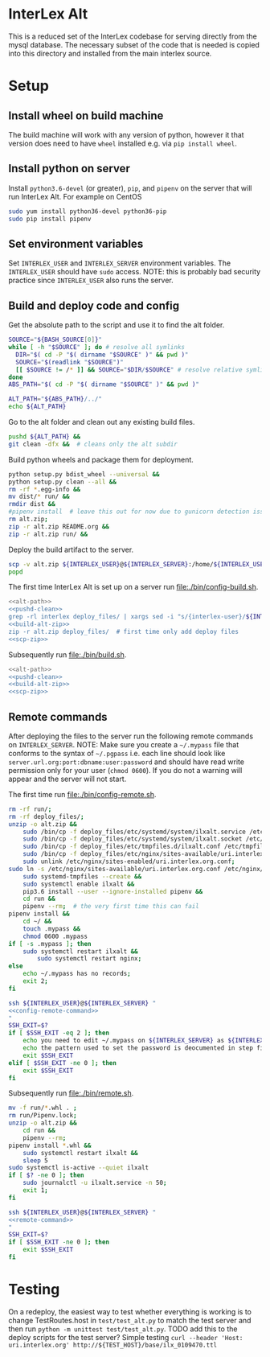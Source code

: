 * InterLex Alt
:PROPERTIES:
:CUSTOM_ID: interlex-alt
:END:

This is a reduced set of the InterLex codebase for serving directly from
the mysql database. The necessary subset of the code that is needed is
copied into this directory and installed from the main interlex source.

* Setup
:PROPERTIES:
:CUSTOM_ID: setup
:END:

** Install wheel on build machine
The build machine will work with any version of python, however it that
version does need to have =wheel= installed e.g. via =pip install wheel=.

** Install python on server
Install =python3.6-devel= (or greater), =pip=, and =pipenv= on the server that
will run InterLex Alt. For example on CentOS

#+begin_src bash
sudo yum install python36-devel python36-pip
sudo pip install pipenv
#+end_src

** Set environment variables
Set =INTERLEX_USER= and =INTERLEX_SERVER= environment variables.
The =INTERLEX_USER= should have =sudo= access. NOTE: this is probably
bad security practice since =INTERLEX_USER= also runs the server.

** Build and deploy code and config

Get the absolute path to the script and use it to find the alt folder.
#+name: alt-path
#+begin_src bash
SOURCE="${BASH_SOURCE[0]}"
while [ -h "$SOURCE" ]; do # resolve all symlinks
  DIR="$( cd -P "$( dirname "$SOURCE" )" && pwd )"
  SOURCE="$(readlink "$SOURCE")"
  [[ $SOURCE != /* ]] && SOURCE="$DIR/$SOURCE" # resolve relative symlinks
done
ABS_PATH="$( cd -P "$( dirname "$SOURCE" )" && pwd )"

ALT_PATH="${ABS_PATH}/../"
echo ${ALT_PATH}
#+end_src

Go to the alt folder and clean out any existing build files.
#+name: pushd-clean
#+begin_src bash
pushd ${ALT_PATH} &&
git clean -dfx &&  # cleans only the alt subdir
#+end_src

Build python wheels and package them for deployment.
#+name: build-alt-zip
#+begin_src bash
python setup.py bdist_wheel --universal &&
python setup.py clean --all &&
rm -rf *.egg-info &&
mv dist/* run/ &&
rmdir dist &&
#pipenv install  # leave this out for now due to gunicorn detection issues
rm alt.zip;
zip -r alt.zip README.org &&
zip -r alt.zip run/ &&
#+end_src

Deploy the build artifact to the server.
#+name: scp-zip
#+begin_src bash
scp -v alt.zip ${INTERLEX_USER}@${INTERLEX_SERVER}:/home/${INTERLEX_USER}/
popd
#+end_src

The first time InterLex Alt is set up on a server run [[file:./bin/config-build.sh]].
#+name: config-build.sh
#+header: :shebang "#!/usr/bin/env bash" :noweb yes :tangle-mode (identity #o755)
#+begin_src bash :tangle ./bin/config-build.sh :comments noweb
<<alt-path>>
<<pushd-clean>>
grep -rl interlex deploy_files/ | xargs sed -i "s/{interlex-user}/${INTERLEX_USER}/g" &&
<<build-alt-zip>>
zip -r alt.zip deploy_files/  # first time only add deploy files
<<scp-zip>>
#+end_src

Subsequently run [[file:./bin/build.sh]].
#+name: build.sh
#+header: :shebang "#!/usr/bin/env bash" :noweb yes :tangle-mode (identity #o755)
#+begin_src bash :tangle ./bin/build.sh :comments noweb
<<alt-path>>
<<pushd-clean>>
<<build-alt-zip>>
<<scp-zip>>
#+end_src

** Remote commands
After deploying the files to the server run the following remote
commands on =INTERLEX_SERVER=. NOTE: Make sure you create a
=~/.mypass= file that conforms to the syntax of =~/.pgpass= i.e.
each line should look like =server.url.org:port:dbname:user:password=
and should have read write permission only for your user (=chmod 0600=).
If you do not a warning will appear and the server will not start.

The first time run [[file:./bin/config-remote.sh]].
#+name: config-remote-command
#+begin_src bash
rm -rf run/;
rm -rf deploy_files/;
unzip -o alt.zip &&
    sudo /bin/cp -f deploy_files/etc/systemd/system/ilxalt.service /etc/systemd/system/ &&
    sudo /bin/cp -f deploy_files/etc/systemd/system/ilxalt.socket /etc/systemd/system/ &&
    sudo /bin/cp -f deploy_files/etc/tmpfiles.d/ilxalt.conf /etc/tmpfiles.d/ &&
    sudo /bin/cp -f deploy_files/etc/nginx/sites-available/uri.interlex.org.conf /etc/nginx/sites-available/ && # carful here
    sudo unlink /etc/nginx/sites-enabled/uri.interlex.org.conf;
sudo ln -s /etc/nginx/sites-available/uri.interlex.org.conf /etc/nginx/sites-enabled/uri.interlex.org.conf &&
    sudo systemd-tmpfiles --create &&
    sudo systemctl enable ilxalt &&
    pip3.6 install --user --ignore-installed pipenv &&
    cd run &&
    pipenv --rm;  # the very first time this can fail
pipenv install &&
    cd ~/ &&
    touch .mypass &&
    chmod 0600 .mypass
if [ -s .mypass ]; then
    sudo systemctl restart ilxalt &&
        sudo systemctl restart nginx;
else
    echo ~/.mypass has no records;
    exit 2;
fi
#+end_src

#+name: config-remote.sh
#+header: :shebang "#!/usr/bin/env bash" :noweb yes :tangle-mode (identity #o755)
#+begin_src bash :tangle ./bin/config-remote.sh :comments noweb
ssh ${INTERLEX_USER}@${INTERLEX_SERVER} "
<<config-remote-command>>
"
SSH_EXIT=$?
if [ $SSH_EXIT -eq 2 ]; then
    echo you need to edit ~/.mypass on ${INTERLEX_SERVER} as ${INTERLEX_USER} to complete setup
    echo the pattern used to set the password is deocumented in step five of README.md on the server
    exit $SSH_EXIT
elif [ $SSH_EXIT -ne 0 ]; then
    exit $SSH_EXIT
fi
#+end_src

Subsequently run [[file:./bin/remote.sh]].
#+name: remote-command
#+begin_src bash
mv -f run/*.whl . ;
rm run/Pipenv.lock;
unzip -o alt.zip &&
    cd run &&
    pipenv --rm;
pipenv install *.whl &&
    sudo systemctl restart ilxalt &&
    sleep 5
sudo systemctl is-active --quiet ilxalt
if [ $? -ne 0 ]; then
    sudo journalctl -u ilxalt.service -n 50;
    exit 1;
fi
#+end_src

#+name: remote.sh
#+header: :shebang "#!/usr/bin/env bash" :noweb yes :tangle-mode (identity #o755)
#+begin_src bash :tangle ./bin/remote.sh :comments noweb
ssh ${INTERLEX_USER}@${INTERLEX_SERVER} "
<<remote-command>>
"
SSH_EXIT=$?
if [ $SSH_EXIT -ne 0 ]; then
    exit $SSH_EXIT
fi
#+end_src

* Testing
:PROPERTIES:
:CUSTOM_ID: testing
:END:

On a redeploy, the easiest way to test whether everything is working is
to change TestRoutes.host in =test/test_alt.py= to match the test server
and then run =python -m unittest test/test_alt.py=. TODO add this to the
deploy scripts for the test server? Simple testing
=curl --header 'Host: uri.interlex.org' http://${TEST_HOST}/base/ilx_0109470.ttl=

